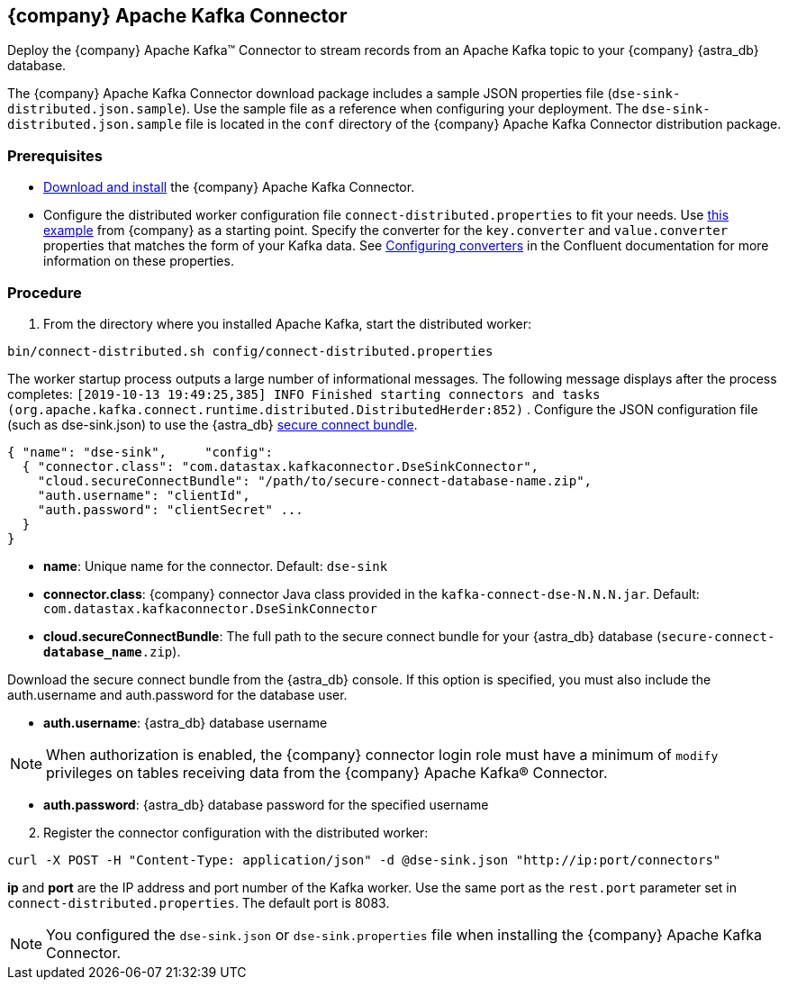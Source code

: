 == {company} Apache Kafka Connector
:slug: streaming-data-with-the-datastax-apache-kafka-connector

Deploy the {company} Apache Kafka™ Connector to stream records from an Apache Kafka topic to your {company} {astra_db} database.

The {company} Apache Kafka Connector download package includes a sample JSON properties file (`dse-sink-distributed.json.sample`).
Use the sample file as a reference when configuring your deployment.
The `dse-sink-distributed.json.sample` file is located in the `conf` directory of the {company} Apache Kafka Connector distribution package.

=== Prerequisites

* https://docs.datastax.com/en/kafka/doc/kafka/install/kafkaInstall.html[Download and install] the {company} Apache Kafka Connector.
* Configure the distributed worker configuration file `connect-distributed.properties` to fit your needs.
Use https://github.com/datastax/kafka-examples/blob/master/producers/src/main/java/json/connect-distributed-json.properties[this example] from {company} as a starting point.
Specify the converter for the `key.converter` and `value.converter` properties that matches the form of your Kafka data.
See https://docs.confluent.io/current/connect/userguide.html#configuring-converters[Configuring converters] in the Confluent documentation for more information on these properties.

=== Procedure

. From the directory where you installed Apache Kafka, start the distributed worker:

[source, shell, subs="attributes+"]
----
bin/connect-distributed.sh config/connect-distributed.properties
----

The worker startup process outputs a large number of informational messages.
The following message displays after the process completes: `[2019-10-13 19:49:25,385] INFO Finished starting connectors and tasks (org.apache.kafka.connect.runtime.distributed.DistributedHerder:852)`
. Configure the JSON configuration file (such as dse-sink.json) to use the {astra_db} xref:connect:secure-connect-bundle.adoc[secure connect bundle].

[source, plaintext]
----
{ "name": "dse-sink",     "config":
  { "connector.class": "com.datastax.kafkaconnector.DseSinkConnector",
    "cloud.secureConnectBundle": "/path/to/secure-connect-database-name.zip",
    "auth.username": "clientId",
    "auth.password": "clientSecret" ...
  }
}
----

* *name*: Unique name for the connector. Default: `dse-sink`
* *connector.class*: {company} connector Java class provided in the `kafka-connect-dse-N.N.N.jar`. Default: `com.datastax.kafkaconnector.DseSinkConnector`
* *cloud.secureConnectBundle*: The full path to the secure connect bundle for your {astra_db} database (`secure-connect-**database_name**.zip`).

Download the secure connect bundle from the {astra_db} console.
If this option is specified, you must also include the auth.username and auth.password for the database user.

* *auth.username*: {astra_db} database username

[NOTE]
====
When authorization is enabled, the {company} connector login role must have a minimum of `modify` privileges on tables receiving data from the {company} Apache Kafka® Connector.
====

* **auth.password**: {astra_db} database password for the specified username

[arabic, start=2]
. Register the connector configuration with the distributed worker:

[source, shell, subs="attributes+"]
----
curl -X POST -H "Content-Type: application/json" -d @dse-sink.json "http://ip:port/connectors"
----

*ip* and *port* are the IP address and port number of the Kafka worker.
Use the same port as the `rest.port` parameter set in `connect-distributed.properties`.
The default port is 8083.

[NOTE]
====
You configured the `dse-sink.json` or `dse-sink.properties` file when installing the {company} Apache Kafka Connector.
====
